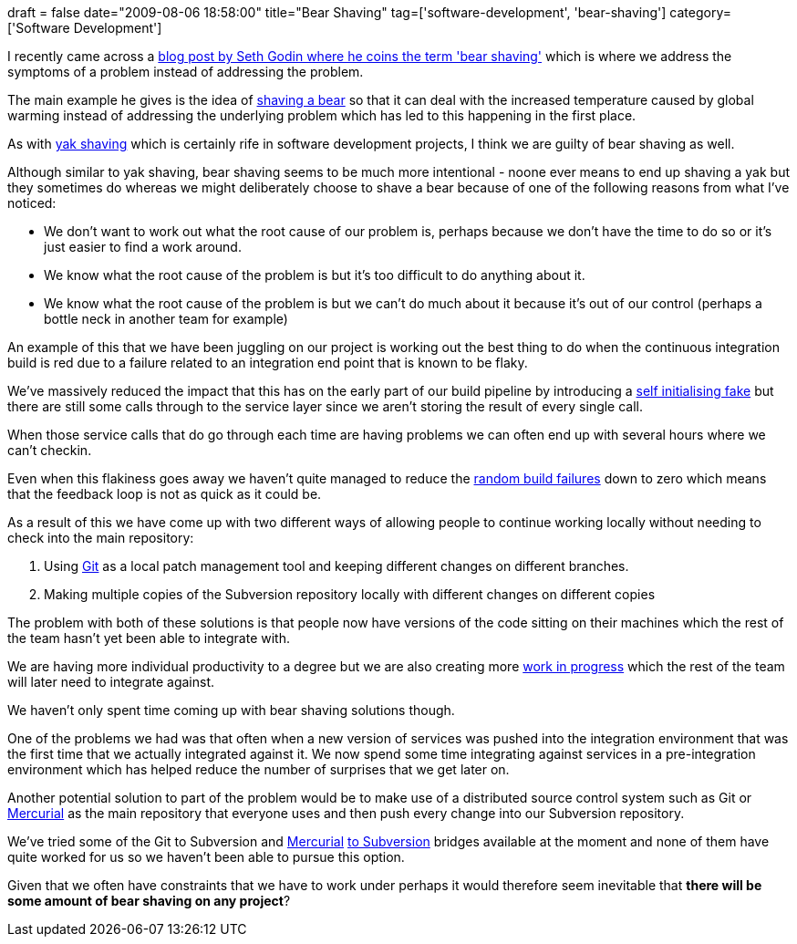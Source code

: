 +++
draft = false
date="2009-08-06 18:58:00"
title="Bear Shaving"
tag=['software-development', 'bear-shaving']
category=['Software Development']
+++

I recently came across a http://sethgodin.typepad.com/seths_blog/2009/08/bear-shaving.html[blog post by Seth Godin where he coins the term 'bear shaving'] which is where we address the symptoms of a problem instead of addressing the problem.

The main example he gives is the idea of http://www.youtube.com/watch?v=ryUcq1ztQN8[shaving a bear] so that it can deal with the increased temperature caused by global warming instead of addressing the underlying problem which has led to this happening in the first place.

As with http://www.markhneedham.com/blog/2008/10/25/dont-shave-the-yak-ask-why-are-we-doing-this/[yak shaving] which is certainly rife in software development projects, I think we are guilty of bear shaving as well.

Although similar to yak shaving, bear shaving seems to be much more intentional - noone ever means to end up shaving a yak but they sometimes do whereas we might deliberately choose to shave a bear because of one of the following reasons from what I've noticed:

* We don't want to work out what the root cause of our problem is, perhaps because we don't have the time to do so or it's just easier to find a work around.
* We know what the root cause of the problem is but it's too difficult to do anything about it.
* We know what the root cause of the problem is but we can't do much about it because it's out of our control (perhaps a bottle neck in another team for example)

An example of this that we have been juggling on our project is working out the best thing to do when the continuous integration build is red due to a failure related to an integration end point that is known to be flaky.

We've massively reduced the impact that this has on the early part of our build pipeline by introducing a http://martinfowler.com/bliki/SelfInitializingFake.html[self initialising fake] but there are still some calls through to the service layer since we aren't storing the result of every single call.

When those service calls that do go through each time are having problems we can often end up with several hours where we can't checkin.

Even when this flakiness goes away we haven't quite managed to reduce the http://www.markhneedham.com/blog/2009/07/25/cruise-agents-reducing-random-build-failures/[random build failures] down to zero which means that the feedback loop is not as quick as it could be.

As a result of this we have come up with two different ways of allowing people to continue working locally without needing to check into the main repository:

. Using http://git-scm.com/[Git] as a local patch management tool and keeping different changes on different branches.
. Making multiple copies of the Subversion repository locally with different changes on different copies

The problem with both of these solutions is that people now have versions of the code sitting on their machines which the rest of the team hasn't yet been able to integrate with.

We are having more individual productivity to a degree but we are also creating more http://www.learnleanblog.com/2008/01/lean-manufacturing-inventory-and-work.html[work in progress] which the rest of the team will later need to integrate against.

We haven't only spent time coming up with bear shaving solutions though.

One of the problems we had was that often when a new version of services was pushed into the integration environment that was the first time that we actually integrated against it. We now spend some time integrating against services in a pre-integration environment which has helped reduce the number of surprises that we get later on.

Another potential solution to part of the problem would be to make use of a distributed source control system such as Git or http://mercurial.selenic.com/wiki/[Mercurial] as the main repository that everyone uses and then push every change into our Subversion repository.

We've tried some of the Git to Subversion and http://bitbucket.org/durin42/hgsubversion/wiki/Home[Mercurial] http://pypi.python.org/pypi/hgsvn[to Subversion] bridges available at the moment and none of them have quite worked for us so we haven't been able to pursue this option.

Given that we often have constraints that we have to work under perhaps it would therefore seem inevitable that *there will be some amount of bear shaving on any project*?

